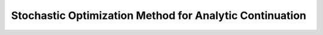 .. _welcome:

Stochastic Optimization Method for Analytic Continuation
========================================================

